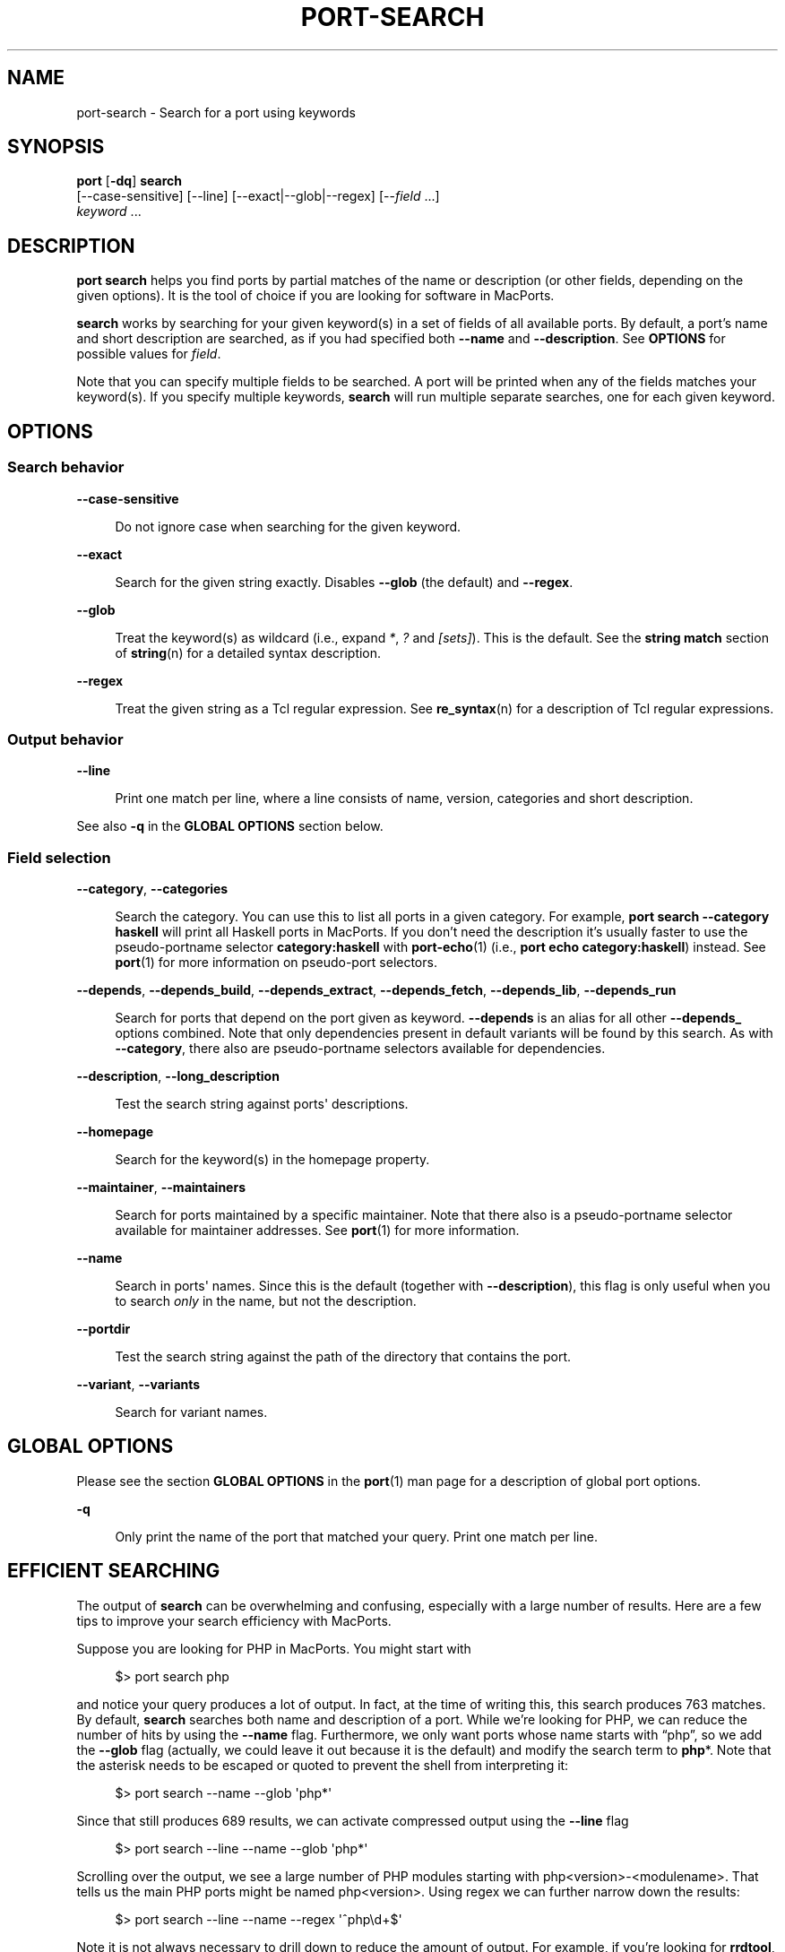 '\" t
.TH "PORT\-SEARCH" "1" "2017\-03\-31" "MacPorts 2\&.4\&.99" "MacPorts Manual"
.\" -----------------------------------------------------------------
.\" * Define some portability stuff
.\" -----------------------------------------------------------------
.\" ~~~~~~~~~~~~~~~~~~~~~~~~~~~~~~~~~~~~~~~~~~~~~~~~~~~~~~~~~~~~~~~~~
.\" http://bugs.debian.org/507673
.\" http://lists.gnu.org/archive/html/groff/2009-02/msg00013.html
.\" ~~~~~~~~~~~~~~~~~~~~~~~~~~~~~~~~~~~~~~~~~~~~~~~~~~~~~~~~~~~~~~~~~
.ie \n(.g .ds Aq \(aq
.el       .ds Aq '
.\" -----------------------------------------------------------------
.\" * set default formatting
.\" -----------------------------------------------------------------
.\" disable hyphenation
.nh
.\" disable justification (adjust text to left margin only)
.ad l
.\" -----------------------------------------------------------------
.\" * MAIN CONTENT STARTS HERE *
.\" -----------------------------------------------------------------


.SH "NAME"
port-search \- Search for a port using keywords
.SH "SYNOPSIS"


.sp
.nf
\fBport\fR [\fB\-dq\fR] \fBsearch\fR
     [\-\-case\-sensitive] [\-\-line] [\-\-exact|\-\-glob|\-\-regex] [\-\-\fIfield\fR \&...]
     \fIkeyword\fR \&...
.fi
.sp


.SH "DESCRIPTION"

.sp
\fBport search\fR helps you find ports by partial matches of the name or description (or other fields, depending on the given options)\&. It is the tool of choice if you are looking for software in MacPorts\&.
.sp
\fBsearch\fR works by searching for your given keyword(s) in a set of fields of all available ports\&. By default, a port\(cqs name and short description are searched, as if you had specified both \fB\-\-name\fR and \fB\-\-description\fR\&. See \fBOPTIONS\fR for possible values for \fIfield\fR\&.
.sp
Note that you can specify multiple fields to be searched\&. A port will be printed when any of the fields matches your keyword(s)\&. If you specify multiple keywords, \fBsearch\fR will run multiple separate searches, one for each given keyword\&.

.SH "OPTIONS"

.SS "Search behavior"



.PP
\fB\-\-case\-sensitive\fR
.RS 4



Do not ignore case when searching for the given keyword\&.

.RE
.PP
\fB\-\-exact\fR
.RS 4



Search for the given string exactly\&. Disables
\fB\-\-glob\fR
(the default) and
\fB\-\-regex\fR\&.

.RE
.PP
\fB\-\-glob\fR
.RS 4



Treat the keyword(s) as wildcard (i\&.e\&., expand
\fI*\fR,
\fI?\fR
and
\fI[sets]\fR)\&. This is the default\&. See the
\fBstring match\fR
section of
\fBstring\fR(n)
for a detailed syntax description\&.

.RE
.PP
\fB\-\-regex\fR
.RS 4



Treat the given string as a Tcl regular expression\&. See
\fBre_syntax\fR(n)
for a description of Tcl regular expressions\&.

.RE

.SS "Output behavior"



.PP
\fB\-\-line\fR
.RS 4



Print one match per line, where a line consists of name, version, categories and short description\&.

.RE
.sp
See also \fB\-q\fR in the \fBGLOBAL OPTIONS\fR section below\&.

.SS "Field selection"



.PP
\fB\-\-category\fR, \fB\-\-categories\fR
.RS 4



Search the category\&. You can use this to list all ports in a given category\&. For example,
\fBport search \-\-category haskell\fR
will print all Haskell ports in MacPorts\&. If you don\(cqt need the description it\(cqs usually faster to use the pseudo\-portname selector
\fBcategory:haskell\fR
with
\fBport-echo\fR(1)
(i\&.e\&.,
\fBport echo category:haskell\fR) instead\&. See
\fBport\fR(1)
for more information on pseudo\-port selectors\&.

.RE
.PP
\fB\-\-depends\fR, \fB\-\-depends_build\fR, \fB\-\-depends_extract\fR, \fB\-\-depends_fetch\fR, \fB\-\-depends_lib\fR, \fB\-\-depends_run\fR
.RS 4



Search for ports that depend on the port given as keyword\&.
\fB\-\-depends\fR
is an alias for all other
\fB\-\-depends_\fR
options combined\&. Note that only dependencies present in default variants will be found by this search\&. As with
\fB\-\-category\fR, there also are pseudo\-portname selectors available for dependencies\&.

.RE
.PP
\fB\-\-description\fR, \fB\-\-long_description\fR
.RS 4



Test the search string against ports\*(Aq descriptions\&.

.RE
.PP
\fB\-\-homepage\fR
.RS 4



Search for the keyword(s) in the homepage property\&.

.RE
.PP
\fB\-\-maintainer\fR, \fB\-\-maintainers\fR
.RS 4



Search for ports maintained by a specific maintainer\&. Note that there also is a pseudo\-portname selector available for maintainer addresses\&. See
\fBport\fR(1)
for more information\&.

.RE
.PP
\fB\-\-name\fR
.RS 4



Search in ports\*(Aq names\&. Since this is the default (together with
\fB\-\-description\fR), this flag is only useful when you to search
\fIonly\fR
in the name, but not the description\&.

.RE
.PP
\fB\-\-portdir\fR
.RS 4



Test the search string against the path of the directory that contains the port\&.

.RE
.PP
\fB\-\-variant\fR, \fB\-\-variants\fR
.RS 4



Search for variant names\&.

.RE


.SH "GLOBAL OPTIONS"

.sp
Please see the section \fBGLOBAL OPTIONS\fR in the \fBport\fR(1) man page for a description of global port options\&.


.PP
\fB\-q\fR
.RS 4



Only print the name of the port that matched your query\&. Print one match per line\&.

.RE

.SH "EFFICIENT SEARCHING"

.sp
The output of \fBsearch\fR can be overwhelming and confusing, especially with a large number of results\&. Here are a few tips to improve your search efficiency with MacPorts\&.
.sp
Suppose you are looking for PHP in MacPorts\&. You might start with

.sp
.if n \{\
.RS 4
.\}
.nf
$> port search php
.fi
.if n \{\
.RE
.\}
.sp
and notice your query produces a lot of output\&. In fact, at the time of writing this, this search produces 763 matches\&. By default, \fBsearch\fR searches both name and description of a port\&. While we\(cqre looking for PHP, we can reduce the number of hits by using the \fB\-\-name\fR flag\&. Furthermore, we only want ports whose name starts with \(lqphp\(rq, so we add the \fB\-\-glob\fR flag (actually, we could leave it out because it is the default) and modify the search term to \fBphp\fR*\&. Note that the asterisk needs to be escaped or quoted to prevent the shell from interpreting it:

.sp
.if n \{\
.RS 4
.\}
.nf
$> port search \-\-name \-\-glob \*(Aqphp*\*(Aq
.fi
.if n \{\
.RE
.\}
.sp
Since that still produces 689 results, we can activate compressed output using the \fB\-\-line\fR flag

.sp
.if n \{\
.RS 4
.\}
.nf
$> port search \-\-line \-\-name \-\-glob \*(Aqphp*\*(Aq
.fi
.if n \{\
.RE
.\}
.sp
Scrolling over the output, we see a large number of PHP modules starting with php<version>\-<modulename>\&. That tells us the main PHP ports might be named php<version>\&. Using regex we can further narrow down the results:

.sp
.if n \{\
.RS 4
.\}
.nf
$> port search \-\-line \-\-name \-\-regex \*(Aq^php\ed+$\*(Aq
.fi
.if n \{\
.RE
.\}
.sp
Note it is not always necessary to drill down to reduce the amount of output\&. For example, if you\(cqre looking for \fBrrdtool\fR, a popular system to store and graph time\-series data, the simple approach works well, with only 12 ports being returned:

.sp
.if n \{\
.RS 4
.\}
.nf
$> port search rrd
.fi
.if n \{\
.RE
.\}
.sp

.SH "SEE ALSO"

.sp
\fBport\fR(1), \fBstring\fR(n), \fBre_syntax\fR(n), \fBport-install\fR(1)

.SH "AUTHORS"


.sp
.if n \{\
.RS 4
.\}
.nf
(C) 2014 The MacPorts Project
Clemens Lang <cal@macports\&.org>
.fi
.if n \{\
.RE
.\}
.sp


